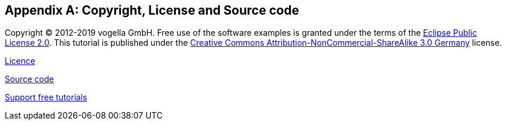 
[appendix]
== Copyright, License and Source code

Copyright (C) 2012-2019 vogella GmbH.
Free use of the software examples is granted under the terms of the https://www.eclipse.org/legal/epl-2.0[Eclipse Public License 2.0].
This tutorial is published under the  http://creativecommons.org/licenses/by-nc-sa/3.0/de/deed.en[Creative Commons Attribution-NonCommercial-ShareAlike 3.0 Germany] license.

https://www.vogella.com/license.html[Licence]

https://www.vogella.com/code/index.html[Source code] 

https://www.vogella.com/support.html[Support free tutorials]

